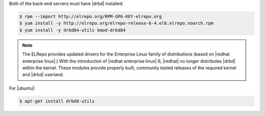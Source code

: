.. The contents of this file may be included in multiple topics.
.. This file should not be changed in a way that hinders its ability to appear in multiple documentation sets.

Both of the back-end servers must have |drbd| installed.

.. code-block:: bash

   $ rpm --import http://elrepo.org/RPM-GPG-KEY-elrepo.org
   $ yum install -y http://elrepo.org/elrepo-release-6-4.el6.elrepo.noarch.rpm
   $ yum install -y drbd84-utils kmod-drbd84

.. note:: The ELRepo provides updated drivers for the Enterprise Linux family of distributions (based on |redhat enterprise linux|.) With the introduction of |redhat enterprise linux| 6, |redhat| no longer distributes |drbd| within the kernel. These modules provide properly built, community tested releases of the required kernel and |drbd| userland.

For |ubuntu|:

.. code-block:: bash

   $ apt-get install drbd8-utils